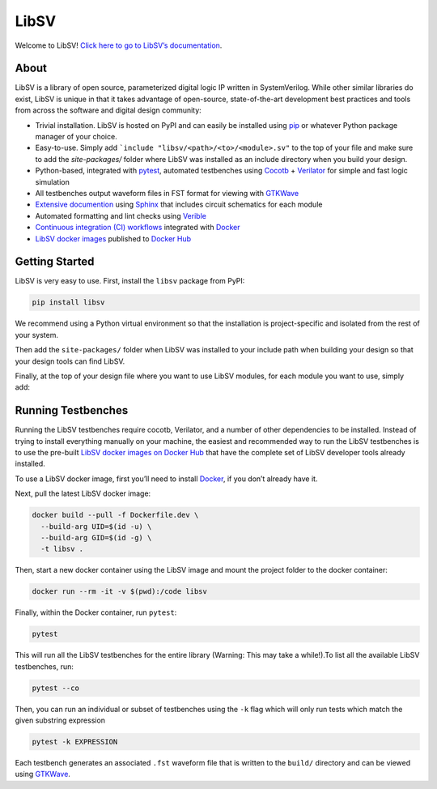 LibSV
=====

Welcome to LibSV! `Click here to go to LibSV’s
documentation <https://libsv.readthedocs.io/en/latest/>`_.

About
-----

LibSV is a library of open source, parameterized digital logic IP
written in SystemVerilog. While other similar libraries do exist, LibSV
is unique in that it takes advantage of open-source, state-of-the-art
development best practices and tools from across the software and
digital design community:

* Trivial installation. LibSV is hosted on PyPI and can easily be installed using `pip <https://pip.pypa.io/en/stable/>`_
  or whatever Python package manager of your choice.
* Easy-to-use. Simply add ```include "libsv/<path>/<to>/<module>.sv"`` to the top of your file and make sure to add the
  `site-packages/` folder where LibSV was installed as an include directory when you build your design.
* Python-based, integrated with `pytest <https://github.com/pytest-dev/pytest>`_, automated testbenches using
  `Cocotb <https://github.com/cocotb/cocotb>`_ + `Verilator <https://github.com/verilator/verilator>`_ for 
  simple and fast logic simulation
* All testbenches output waveform files in FST format for viewing with `GTKWave <http://gtkwave.sourceforge.net/>`_
* `Extensive documention <https://libsv.readthedocs.io/en/latest/>`_ using `Sphinx <https://www.sphinx-doc.org/en/master/>`_
  that includes circuit schematics for each module
* Automated formatting and lint checks using `Verible <https://github.com/google/verible>`_
* `Continuous integration (CI) workflows <https://github.com/bensampson5/libsv/actions>`_ integrated with 
  `Docker <https://www.docker.com/>`_
* `LibSV docker images <https://hub.docker.com/repository/docker/bensampson5/libsv>`_ published to
  `Docker Hub <https://hub.docker.com/>`_

Getting Started
---------------

LibSV is very easy to use. First, install the ``libsv`` package from PyPI:

.. code:: bash

  pip install libsv

We recommend using a Python virtual environment so that the installation is project-specific and
isolated from the rest of your system.

Then add the ``site-packages/`` folder when LibSV was installed to your include path when building your design so
that your design tools can find LibSV.

Finally, at the top of your design file where you want to use LibSV modules, for each module you want to use, 
simply add:

.. code SystemVerilog

  `include "libsv/<path>/<to>/<module>.sv"

Running Testbenches
-------------------

Running the LibSV testbenches require cocotb, Verilator, and a number of other dependencies to be installed.
Instead of trying to install everything manually on your machine, the easiest and recommended way to run the
LibSV testbenches is to use the pre-built 
`LibSV docker images on Docker Hub <https://hub.docker.com/repository/docker/bensampson5/libsv>`__ that have the
complete set of LibSV developer tools already installed.

To use a LibSV docker image, first you’ll need to install `Docker <https://www.docker.com/get-started>`__, 
if you don’t already have it.

Next, pull the latest LibSV docker image:

.. code:: bash

  docker build --pull -f Dockerfile.dev \
    --build-arg UID=$(id -u) \
    --build-arg GID=$(id -g) \
    -t libsv .

Then, start a new docker container using the LibSV image and mount the project folder to the docker container:

.. code:: bash

  docker run --rm -it -v $(pwd):/code libsv

Finally, within the Docker container, run ``pytest``:

.. code:: bash

  pytest

This will run all the LibSV testbenches for the entire library (Warning: This may take a while!).To list all the
available LibSV testbenches, run:

.. code:: bash

  pytest --co

Then, you can run an individual or subset of testbenches using the ``-k`` flag which will only run tests which
match the given substring expression

.. code:: bash

  pytest -k EXPRESSION

Each testbench generates an associated ``.fst`` waveform file that is written to the ``build/`` directory and can be viewed using
`GTKWave <http://gtkwave.sourceforge.net/>`__.

